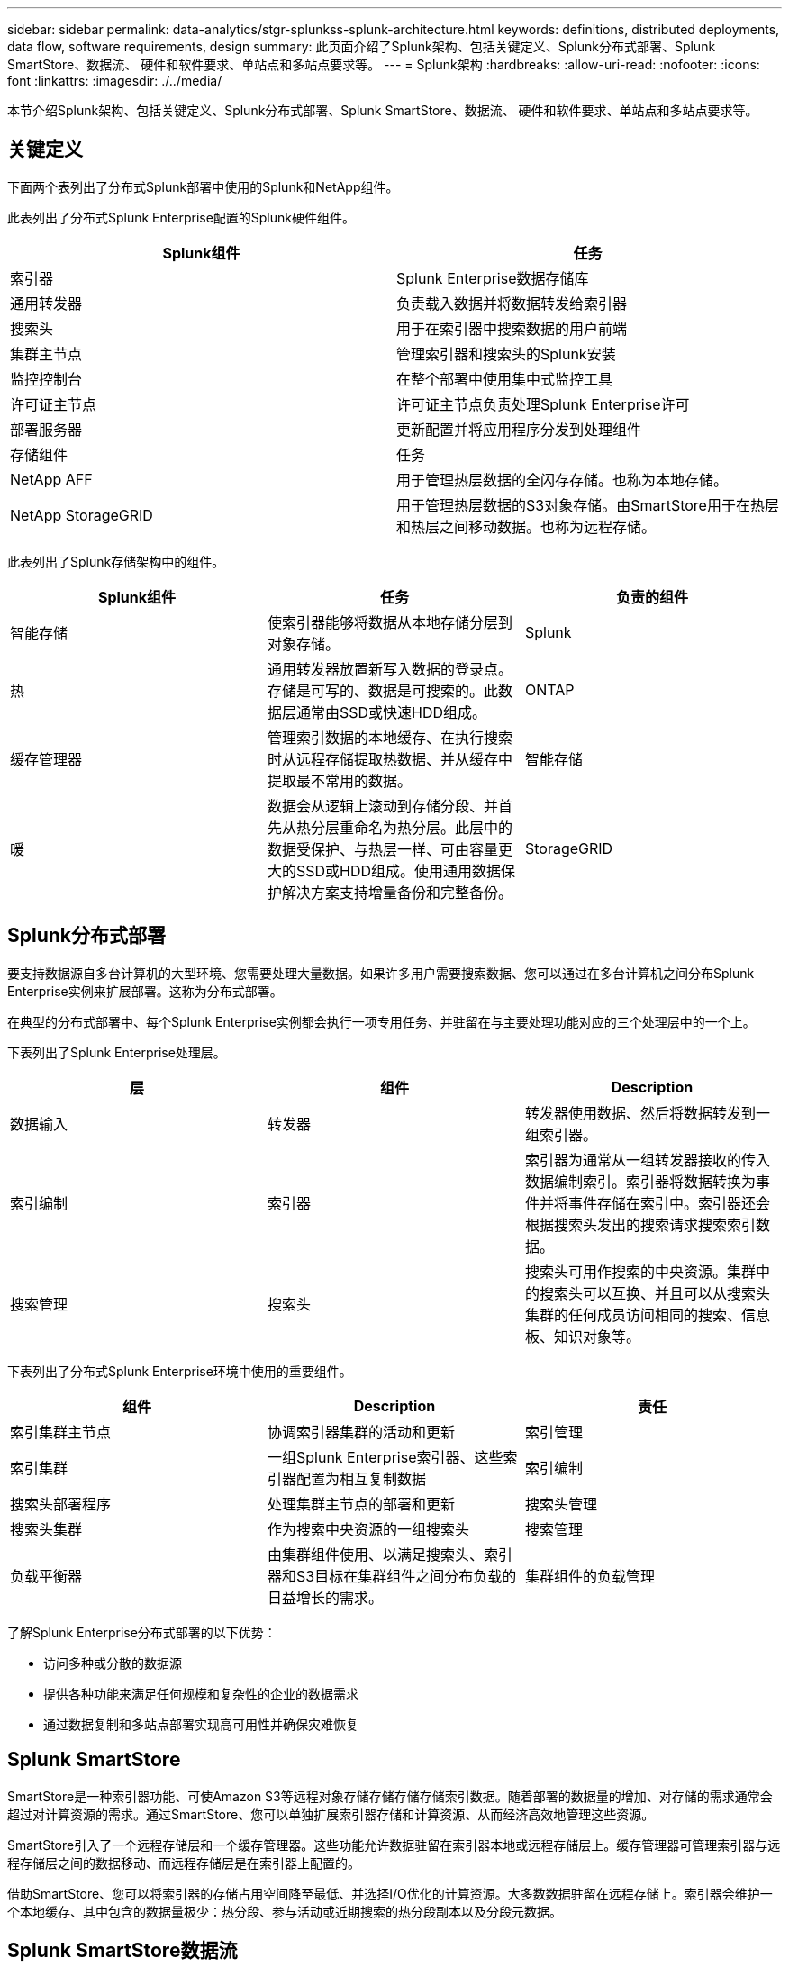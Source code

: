 ---
sidebar: sidebar 
permalink: data-analytics/stgr-splunkss-splunk-architecture.html 
keywords: definitions, distributed deployments, data flow, software requirements, design 
summary: 此页面介绍了Splunk架构、包括关键定义、Splunk分布式部署、Splunk SmartStore、数据流、 硬件和软件要求、单站点和多站点要求等。 
---
= Splunk架构
:hardbreaks:
:allow-uri-read: 
:nofooter: 
:icons: font
:linkattrs: 
:imagesdir: ./../media/


[role="lead"]
本节介绍Splunk架构、包括关键定义、Splunk分布式部署、Splunk SmartStore、数据流、 硬件和软件要求、单站点和多站点要求等。



== 关键定义

下面两个表列出了分布式Splunk部署中使用的Splunk和NetApp组件。

此表列出了分布式Splunk Enterprise配置的Splunk硬件组件。

|===
| Splunk组件 | 任务 


| 索引器 | Splunk Enterprise数据存储库 


| 通用转发器 | 负责载入数据并将数据转发给索引器 


| 搜索头 | 用于在索引器中搜索数据的用户前端 


| 集群主节点 | 管理索引器和搜索头的Splunk安装 


| 监控控制台 | 在整个部署中使用集中式监控工具 


| 许可证主节点 | 许可证主节点负责处理Splunk Enterprise许可 


| 部署服务器 | 更新配置并将应用程序分发到处理组件 


| 存储组件 | 任务 


| NetApp AFF | 用于管理热层数据的全闪存存储。也称为本地存储。 


| NetApp StorageGRID | 用于管理热层数据的S3对象存储。由SmartStore用于在热层和热层之间移动数据。也称为远程存储。 
|===
此表列出了Splunk存储架构中的组件。

|===
| Splunk组件 | 任务 | 负责的组件 


| 智能存储 | 使索引器能够将数据从本地存储分层到对象存储。 | Splunk 


| 热 | 通用转发器放置新写入数据的登录点。存储是可写的、数据是可搜索的。此数据层通常由SSD或快速HDD组成。 | ONTAP 


| 缓存管理器 | 管理索引数据的本地缓存、在执行搜索时从远程存储提取热数据、并从缓存中提取最不常用的数据。 | 智能存储 


| 暖 | 数据会从逻辑上滚动到存储分段、并首先从热分层重命名为热分层。此层中的数据受保护、与热层一样、可由容量更大的SSD或HDD组成。使用通用数据保护解决方案支持增量备份和完整备份。 | StorageGRID 
|===


== Splunk分布式部署

要支持数据源自多台计算机的大型环境、您需要处理大量数据。如果许多用户需要搜索数据、您可以通过在多台计算机之间分布Splunk Enterprise实例来扩展部署。这称为分布式部署。

在典型的分布式部署中、每个Splunk Enterprise实例都会执行一项专用任务、并驻留在与主要处理功能对应的三个处理层中的一个上。

下表列出了Splunk Enterprise处理层。

|===
| 层 | 组件 | Description 


| 数据输入 | 转发器 | 转发器使用数据、然后将数据转发到一组索引器。 


| 索引编制 | 索引器 | 索引器为通常从一组转发器接收的传入数据编制索引。索引器将数据转换为事件并将事件存储在索引中。索引器还会根据搜索头发出的搜索请求搜索索引数据。 


| 搜索管理 | 搜索头 | 搜索头可用作搜索的中央资源。集群中的搜索头可以互换、并且可以从搜索头集群的任何成员访问相同的搜索、信息板、知识对象等。 
|===
下表列出了分布式Splunk Enterprise环境中使用的重要组件。

|===
| 组件 | Description | 责任 


| 索引集群主节点 | 协调索引器集群的活动和更新 | 索引管理 


| 索引集群 | 一组Splunk Enterprise索引器、这些索引器配置为相互复制数据 | 索引编制 


| 搜索头部署程序 | 处理集群主节点的部署和更新 | 搜索头管理 


| 搜索头集群 | 作为搜索中央资源的一组搜索头 | 搜索管理 


| 负载平衡器 | 由集群组件使用、以满足搜索头、索引器和S3目标在集群组件之间分布负载的日益增长的需求。 | 集群组件的负载管理 
|===
了解Splunk Enterprise分布式部署的以下优势：

* 访问多种或分散的数据源
* 提供各种功能来满足任何规模和复杂性的企业的数据需求
* 通过数据复制和多站点部署实现高可用性并确保灾难恢复




== Splunk SmartStore

SmartStore是一种索引器功能、可使Amazon S3等远程对象存储存储存储存储索引数据。随着部署的数据量的增加、对存储的需求通常会超过对计算资源的需求。通过SmartStore、您可以单独扩展索引器存储和计算资源、从而经济高效地管理这些资源。

SmartStore引入了一个远程存储层和一个缓存管理器。这些功能允许数据驻留在索引器本地或远程存储层上。缓存管理器可管理索引器与远程存储层之间的数据移动、而远程存储层是在索引器上配置的。

借助SmartStore、您可以将索引器的存储占用空间降至最低、并选择I/O优化的计算资源。大多数数据驻留在远程存储上。索引器会维护一个本地缓存、其中包含的数据量极少：热分段、参与活动或近期搜索的热分段副本以及分段元数据。



== Splunk SmartStore数据流

当从各种源传入的数据到达索引器时、将为数据编制索引并将其保存在本地的热分段中。索引器还会将热分段数据复制到目标索引器。到目前为止、数据流与非SmartStore索引的数据流相同。

当热分段转至热状态时、数据流将会分散。源索引器会将热分段复制到远程对象存储(远程存储层)、而将现有副本保留在其缓存中、因为搜索往往会在最近编制索引的数据中运行。但是、目标索引器会删除其副本、因为远程存储可提供高可用性、而无需维护多个本地副本。存储分段的主副本现在位于远程存储中。

下图显示了Splunk SmartStore数据流。

image::stgr-splunkss-image5.png[stgrs splUN肯 斯image5.]

索引器上的缓存管理器是SmartStore数据流的核心。它会根据需要从远程存储提取分段副本以处理搜索请求。它还会从缓存中检索旧的或搜索较少的存储分段副本、因为它们参与搜索的可能性会随着时间的推移而降低。

缓存管理器的任务是优化可用缓存的使用、同时确保搜索能够立即访问所需的存储分段。



== 软件要求

下表列出了实施解决方案 所需的软件组件。在任何解决方案实施中使用的软件组件可能会因客户要求而异。

|===
| 产品系列 | 产品名称 | 产品版本 | 操作系统 


| NetApp StorageGRID | StorageGRID 对象存储 | 11.6. | 不适用 


| CentOS | CentOS | 8.1 | CentOS 7.x 


| Splunk Enterprise | 采用SmartStore的Splunk Enterprise | 8.0.3 | CentOS 7.x 
|===


== 单站点和多站点要求

在企业Splunk环境(大中型部署)中、数据来源于多台计算机、许多用户需要搜索数据、您可以通过在单个和多个站点之间分布Splunk Enterprise实例来扩展部署。

了解Splunk Enterprise分布式部署的以下优势：

* 访问多种或分散的数据源
* 提供各种功能来满足任何规模和复杂性的企业的数据需求
* 通过数据复制和多站点部署实现高可用性并确保灾难恢复


下表列出了分布式Splunk Enterprise环境中使用的组件。

|===
| 组件 | Description | 责任 


| 索引集群主节点 | 协调索引器集群的活动和更新 | 索引管理 


| 索引集群 | 一组Splunk Enterprise索引器、这些索引器已配置为相互复制数据 | 索引编制 


| 搜索头部署程序 | 处理集群主节点的部署和更新 | 搜索头管理 


| 搜索头集群 | 作为搜索中央资源的一组搜索头 | 搜索管理 


| 负载平衡器 | 由集群组件使用、以满足搜索头、索引器和S3目标在集群组件之间分布负载的日益增长的需求。 | 集群组件的负载管理 
|===
此图显示了一个单站点分布式部署示例。

image::stgr-splunkss-image6.png[stgrg splUN肯 斯image6.]

此图显示了一个多站点分布式部署示例。

image::stgr-splunkss-image7.png[stgrs splUN肯 斯image7.]



== 硬件要求

下表列出了实施解决方案 所需的最低硬件组件数量。解决方案的特定实施中使用的硬件组件可能会因客户要求而异。


NOTE: 无论您是在单个站点还是在多个站点中部署了Splunk SmartStore和StorageGRID 、所有系统都通过StorageGRID 网格管理器在一个管理平台中进行管理。有关详细信息、请参见"使用网格管理器进行简单管理"一节。

此表列出了单个站点使用的硬件。

|===
| 硬件 | 数量 | Disk | 可用容量 | 注意 


| StorageGRID SG1000 | 1. | 不适用 | 不适用 | 管理节点和负载平衡器 


| StorageGRID SG6060 | 4. | X48、8 TB (NL-SAS HDD) | 1 PB | 远程存储 
|===
此表列出了多站点配置(每个站点)所使用的硬件。

|===
| 硬件 | 数量 | Disk | 可用容量 | 注意 


| StorageGRID SG1000 | 2. | 不适用 | 不适用 | 管理节点和负载平衡器 


| StorageGRID SG6060 | 4. | X48、8 TB (NL-SAS HDD) | 1 PB | 远程存储 
|===


=== NetApp StorageGRID 负载平衡器：SG1000

对象存储需要使用负载平衡器来呈现云存储命名空间。StorageGRID 支持F5和Citrix等领先供应商的第三方负载平衡器、但许多客户选择企业级StorageGRID 平衡器来实现精简性、故障恢复能力和高性能。StorageGRID 负载平衡器可用作VM、容器或专用设备。

StorageGRID SG1000有助于在S3数据路径连接中使用高可用性(High Availability、HA)组和智能负载平衡。任何其他内部对象存储系统都无法提供自定义的负载平衡器。

SG1000设备可提供以下功能：

* 负载平衡器以及可选的管理节点可用于StorageGRID 系统
* StorageGRID 设备安装程序、用于简化节点部署和配置
* 简化了S3端点和SSL的配置
* 专用带宽(而不是与其他应用程序共享第三方负载平衡器)
* 最多4个100 Gbps聚合以太网带宽


下图显示了SG1000网关服务设备。

image::stgr-splunkss-image8.png[stgrs splUN肯 斯image8.]



=== SG6060

StorageGRID SG6060设备包括一个计算控制器(SG6060)和一个存储控制器架(E系列E2860)、其中包含两个存储控制器和60个驱动器。此设备可提供以下功能：

* 在一个命名空间中最多可扩展到400 PB。
* 高达4倍的25 Gbps聚合以太网带宽。
* 包括StorageGRID 设备安装程序、用于简化节点部署和配置。
* 每个SG6060设备可以有一个或两个额外的扩展架、总共可容纳180个驱动器。
* 两个E系列E2800控制器(双工配置)、用于提供存储控制器故障转移支持。
* 五抽盒驱动器架、可容纳60个3.5英寸驱动器(两个固态驱动器和58个NL-SAS驱动器)。


下图显示了SG6060设备。

image::stgr-splunkss-image9.png[stgrs splUN肯 斯图9.]



== Splunk设计

下表列出了单个站点的Splunk配置。

|===
| Splunk组件 | 任务 | 数量 | 核心 | 内存 | os 


| 通用转发器 | 负责载入数据并将数据转发给索引器 | 4. | 16个核心 | 32 GB RAM | CentOS 8.1 


| 索引器 | 管理用户数据 | 10 | 16个核心 | 32 GB RAM | CentOS 8.1 


| 搜索头 | 用户前端在索引器中搜索数据 | 3. | 16个核心 | 32 GB RAM | CentOS 8.1 


| 搜索头部署程序 | 处理搜索头集群的更新 | 1. | 16个核心 | 32 GB RAM | CentOS 8.1 


| 集群主节点 | 管理Splunk安装和索引器 | 1. | 16个核心 | 32 GB RAM | CentOS 8.1 


| 监控控制台和许可证主节点 | 对整个Splunk部署执行集中监控、并管理Splunk许可证 | 1. | 16个核心 | 32 GB RAM | CentOS 8.1 
|===
下表介绍了多站点配置的Splunk配置。

此表列出了多站点配置(站点A)的Splunk配置。

|===
| Splunk组件 | 任务 | 数量 | 核心 | 内存 | os 


| 通用转发器 | 负责载入数据并将数据转发给索引器。 | 4. | 16个核心 | 32 GB RAM | CentOS 8.1 


| 索引器 | 管理用户数据 | 10 | 16个核心 | 32 GB RAM | CentOS 8.1 


| 搜索头 | 用户前端在索引器中搜索数据 | 3. | 16个核心 | 32 GB RAM | CentOS 8.1 


| 搜索头部署程序 | 处理搜索头集群的更新 | 1. | 16个核心 | 32 GB RAM | CentOS 8.1 


| 集群主节点 | 管理Splunk安装和索引器 | 1. | 16个核心 | 32 GB RAM | CentOS 8.1 


| 监控控制台和许可证主节点 | 对整个Splunk部署执行集中监控、并管理Splunk许可证。 | 1. | 16个核心 | 32 GB RAM | CentOS 8.1 
|===
此表列出了多站点配置(站点B)的Splunk配置。

|===
| Splunk组件 | 任务 | 数量 | 核心 | 内存 | os 


| 通用转发器 | 负责载入数据并将数据转发给索引器 | 4. | 16个核心 | 32 GB RAM | CentOS 8.1 


| 索引器 | 管理用户数据 | 10 | 16个核心 | 32 GB RAM | CentOS 8.1 


| 搜索头 | 用户前端在索引器中搜索数据 | 3. | 16个核心 | 32 GB RAM | CentOS 8.1 


| 集群主节点 | 管理Splunk安装和索引器 | 1. | 16个核心 | 32 GB RAM | CentOS 8.1 


| 监控控制台和许可证主节点 | 对整个Splunk部署执行集中监控、并管理Splunk许可证 | 1. | 16个核心 | 32 GB RAM | CentOS 8.1 
|===